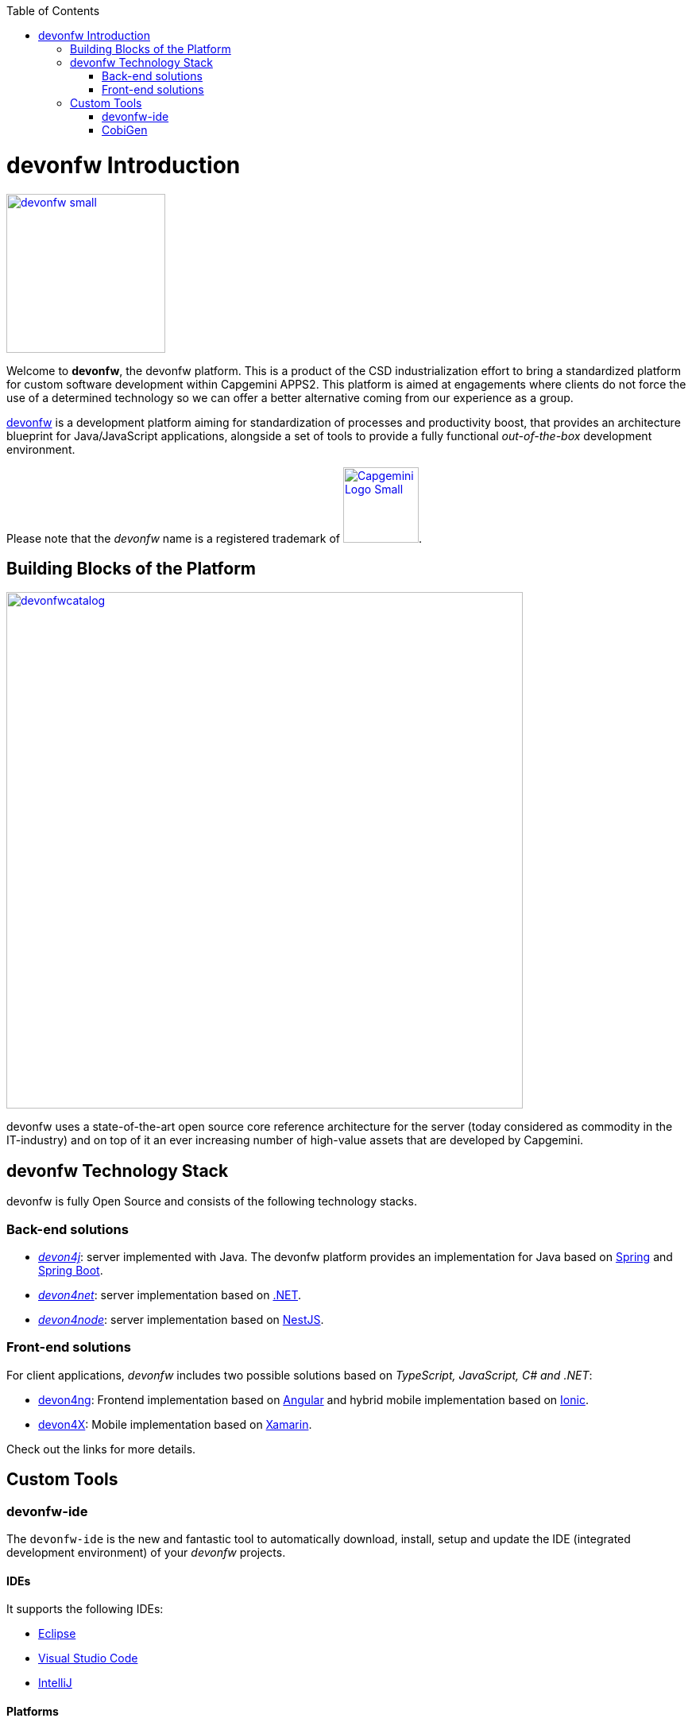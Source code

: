 :toc: macro
toc::[]

:doctype: book
:reproducible:
:source-highlighter: rouge
:listing-caption: Listing

= devonfw Introduction

image::images/devonfw-small.png[,align="center",width="200",devonfw, link="images/devonfw-small.png"]

Welcome to *devonfw*, the devonfw platform. This is a product of the CSD industrialization effort to bring a standardized platform for custom software development within Capgemini APPS2. This platform is aimed at engagements where clients do not force the use of a determined technology so we can offer a better alternative coming from our experience as a group.

http://www.devonfw.com[devonfw] is a development platform aiming for standardization of processes and productivity boost, that provides an architecture blueprint for Java/JavaScript applications, alongside a set of tools to provide a fully functional _out-of-the-box_ development environment.

Please note that the _devonfw_ name is a registered trademark of image:images/Capgemini_Logo_Small.png[,width="95", Capgemini, link="https://www.capgemini.com/"].

== Building Blocks of the Platform

image::images/introduction/devonfwcatalog.png[,width="650",devonfw Building blocks,link="images/introduction/devonfwcatalog.png"]

devonfw uses a state-of-the-art open source core reference architecture for the server (today considered as commodity in the IT-industry) and on top of it an ever increasing number of high-value assets that are developed by Capgemini.

== devonfw Technology Stack

devonfw is fully Open Source and consists of the following technology stacks.

=== Back-end solutions

- https://github.com/devonfw/devon4j[_devon4j_]: server implemented with Java. The devonfw platform provides an implementation for Java based on https://spring.io/[Spring] and https://projects.spring.io/spring-boot/[Spring Boot].

- https://github.com/devonfw/devon4net[_devon4net_]: server implementation based on https://dotnet.microsoft.com/[.NET].

- https://github.com/devonfw/devon4node[_devon4node_]: server implementation based on https://nestjs.com/[NestJS].

=== Front-end solutions

For client applications, _devonfw_ includes two possible solutions based on _TypeScript, JavaScript, C# and .NET_:

- https://github.com/devonfw/devon4ng[devon4ng]: Frontend implementation based on https://angular.io/[Angular] and hybrid mobile implementation based on https://ionicframework.com/[Ionic].

- https://github.com/devonfw/devon4x[devon4X]: Mobile implementation based on https://docs.microsoft.com/xamarin/[Xamarin].

Check out the links for more details.

== Custom Tools

=== devonfw-ide

The `devonfw-ide` is the new and fantastic tool to automatically download, install, setup and update the IDE (integrated development environment) of your _devonfw_ projects.

==== IDEs

It supports the following IDEs:

* link:eclipse[Eclipse]
* link:vscode[Visual Studio Code]
* link:intellij[IntelliJ]

==== Platforms

It supports the following platforms:

* link:java[java] (see also https://github.com/devonfw/devon4j/wiki[devon4j])
* link:cs[C#] (see https://devon4net.github.io/[devon4net])
* link:node[node].js and link:ng[angular] (see https://github.com/devonfw/devon4ng/wiki[devon4ng])

==== Build-Systems

It supports the following build-systems:

* link:mvn[mvn] (maven)
* link:npm[npm]
* link:gradle[gradle]

However, also other IDEs, platforms, or tools can be easily integrated as link:cli#commandlet[commandlet].

=== CobiGen

_CobiGen_ is a code generator included in the context of _devonfw_ that allows users to generate all the structure and code of the components, helping to save a lot of time wasted in repetitive tasks.

image::images/cobigen.png[,width="550", link="images/devon/cobigen.png"]

Following the same philosophy CobiGen now bundles a new command line interface (CLI) that enables the generation of code using few commands. This feature allows us to decouple CobiGen from Eclipse and be able to use it alongside VS Code or IntelliJ.

